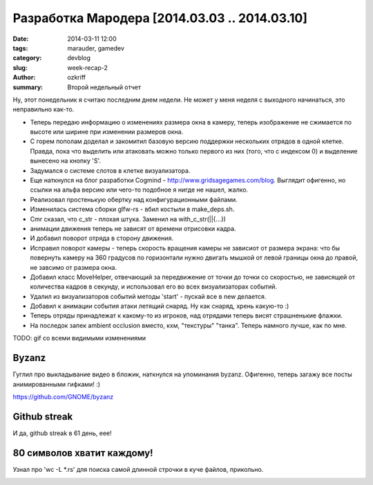 
Разработка Мародера [2014.03.03 .. 2014.03.10]
##############################################

:date: 2014-03-11 12:00
:tags: marauder, gamedev
:category: devblog
:slug: week-recap-2
:author: ozkriff
:summary: Второй недельный отчет


Ну, этот понедельник я считаю последним днем недели. Не может у меня
неделя с выходного начинаться, это неправильно как-то.


- Теперь передаю информацию о изменениях размера окна в камеру, теперь
  изображение не сжимается по высоте или ширине при изменении размеров окна.

- С горем пополам доделал и закомитил базовую версию поддержки нескольких
  отрядов в одной клетке. Правда, пока что выделить или атаковать можно только
  первого из них (того, что с индексом 0) и выделение вынесено на кнопку 'S'.

- Задумался о системе слотов в клетке визуализатора.

- Еще наткнулся на блог разработки Cogmind - http://www.gridsagegames.com/blog.
  Выглядит офигенно, но ссылки на альфа версию или чего-то подобное я нигде
  не нашел, жалко.

- Реализовал простенькую обертку над конфигурационными файлами.

- Изменилась система сборки glfw-rs - вбил костыли в make_deps.sh.

- Cmr сказал, что c_str - плохая штука. Заменил на with_c_str(||{...})

- анимации движения теперь не зависят от времени отрисовки кадра.

- И добавил поворот отряда в сторону движения.

- Исправил поворот камеры - теперь скорость вращения камеры не зависиот от
  размера экрана: что бы повернуть камеру на 360 градусов по горизонтали
  нужно двигать мышкой от левой границы окна до правой, не завсимо от
  размера окна.

- Добавил класс MoveHelper, отвечающий за передвижение от точки до точки
  со скоростью, не зависящей от количества кадров в секунду, и использовал
  его во всех визуализаторах событий.

- Удалил из визуализаторов событий методы 'start' - пускай все в new
  делается.

- Добавил к анимации события атаки летящий снаряд. Ну как снаряд, хрень
  какую-то :)

- Теперь отряды принадлежат к какому-то из игроков, над отрядами теперь
  висят страшненькие флажки.

- На последок запек ambient occlusion вместо, кхм, "текстуры" "танка".
  Теперь намного лучше, как по мне.

TODO: gif со всеми видимыми изменениями


Byzanz
------

Гуглил про выкладывание видео в бложик, наткнулся на упоминания byzanz.
Офигенно, теперь загажу все посты анимированными гифками! :)

https://github.com/GNOME/byzanz


Github streak
-------------

И да, github streak в 61 день, еее!

|github-streak-pic|


80 символов хватит каждому!
---------------------------

Узнал про 'wc -L \*.rs' для поиска самой длинной строчки в куче
файлов, прикольно.

|wc-l-example-pic|


.. |github-streak-pic| image:: http://i.imgur.com/jfKsmWv.png
.. |wc-l-example-pic| image:: TODO
.. |byzanz-link| image:: TODO

.. vim: set tabstop=4 shiftwidth=4 softtabstop=4 expandtab:

